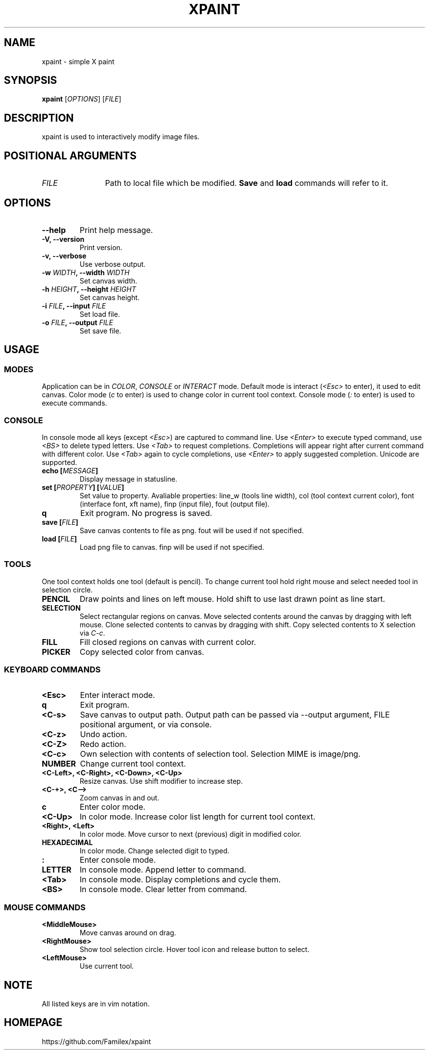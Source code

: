.TH XPAINT 1 xpaint VERSION

.SH NAME
xpaint \- simple X paint

.SH SYNOPSIS
.B xpaint
.RB [\fIOPTIONS\fP]
.RB [\fIFILE\fP]

.SH DESCRIPTION

xpaint is used to interactively modify image files.

.SH POSITIONAL ARGUMENTS
.TP 12
\fIFILE\fP
Path to local file which be modified.
.B Save
and
.B load
commands will refer to it.

.SH OPTIONS
.TP
.B \-\-help
Print help message.
.TP
.B \-V, \-\-version
Print version.
.TP
.B \-v, \-\-verbose
Use verbose output.
.TP
.B \-w \fIWIDTH\fP, \-\-width \fIWIDTH\fP
Set canvas width.
.TP
.B \-h \fIHEIGHT\fP, \-\-height \fIHEIGHT\fP
Set canvas height.
.TP
.B \-i \fIFILE\fP, \-\-input \fIFILE\fP
Set load file.
.TP
.B \-o \fIFILE\fP, \-\-output \fIFILE\fP
Set save file.

.SH USAGE

.SS MODES
Application can be in \fICOLOR\fP,
\fICONSOLE\fP or \fIINTERACT\fP mode.
Default mode is interact (\fI<Esc>\fP to enter),
it used to edit canvas.
Color mode (\fIc\fP to enter) is used to change color in current tool context.
Console mode (\fI:\fP to enter) is used to execute commands.

.SS CONSOLE
In console mode all keys (except \fI<Esc>\fP) are captured to command line.
Use \fI<Enter>\fP to execute typed command,
use \fI<BS>\fP to delete typed letters.
Use \fI<Tab>\fP to request completions.
Completions will appear right after current command with different color.
Use \fI<Tab>\fP again to cycle completions,
use \fI<Enter>\fP to apply suggested completion.
Unicode are supported.
.TP
.B echo [\fIMESSAGE\fP]
Display message in statusline.
.TP
.B set [\fIPROPERTY\fP] [\fIVALUE\fP]
Set value to property.
Avaliable properties:
line_w (tools line width),
col (tool context current color),
font (interface font, xft name),
finp (input file),
fout (output file).
.TP
.B q
Exit program. No progress is saved.
.TP
.B save [\fIFILE\fP]
Save canvas contents to file as png. fout will be used if not specified.
.TP
.B load [\fIFILE\fP]
Load png file to canvas. finp will be used if not specified.

.SS TOOLS
One tool context holds one tool (default is pencil).
To change current tool hold right mouse and select needed tool in selection circle.

.TP
.B PENCIL
Draw points and lines on left mouse. Hold shift to use last drawn point as line start.
.TP
.B SELECTION
Select rectangular regions on canvas.
Move selected contents around the canvas by dragging with left mouse.
Clone selected contents to canvas by dragging with shift.
Copy selected contents to X selection via \fIC-c\fP.
.TP
.B FILL
Fill closed regions on canvas with current color.
.TP
.B PICKER
Copy selected color from canvas.

.SS KEYBOARD COMMANDS
.TP
.B <Esc>
Enter interact mode.
.TP
.B q
Exit program.
.TP
.B <C-s>
Save canvas to output path.
Output path can be passed via \-\-output argument,
FILE positional argument, or via console.
.TP
.B <C-z>
Undo action.
.TP
.B <C-Z>
Redo action.
.TP
.B <C-c>
Own selection with contents of selection tool. Selection MIME is image/png.
.TP
.B NUMBER
Change current tool context.
.TP
.B <C-Left>, <C-Right>, <C-Down>, <C-Up>
Resize canvas.
Use shift modifier to increase step.
.TP
.B <C-+>, <C-->
Zoom canvas in and out.

.TP
.B c
Enter color mode.
.TP
.B <C-Up>
In color mode. Increase color list length for current tool context.
.TP
.B <Right>, <Left>
In color mode. Move cursor to next (previous) digit in modified color.
.TP
.B HEXADECIMAL
In color mode. Change selected digit to typed.

.TP
.B :
Enter console mode.
.TP
.B LETTER
In console mode. Append letter to command.
.TP
.B <Tab>
In console mode. Display completions and cycle them.
.TP
.B <BS>
In console mode. Clear letter from command.

.SS MOUSE COMMANDS
.TP
.B <MiddleMouse>
Move canvas around on drag.
.TP
.B <RightMouse>
Show tool selection circle. Hover tool icon and release button to select.
.TP
.B <LeftMouse>
Use current tool.

.SH NOTE
All listed keys are in vim notation.

.SH HOMEPAGE
https://github.com/Familex/xpaint
